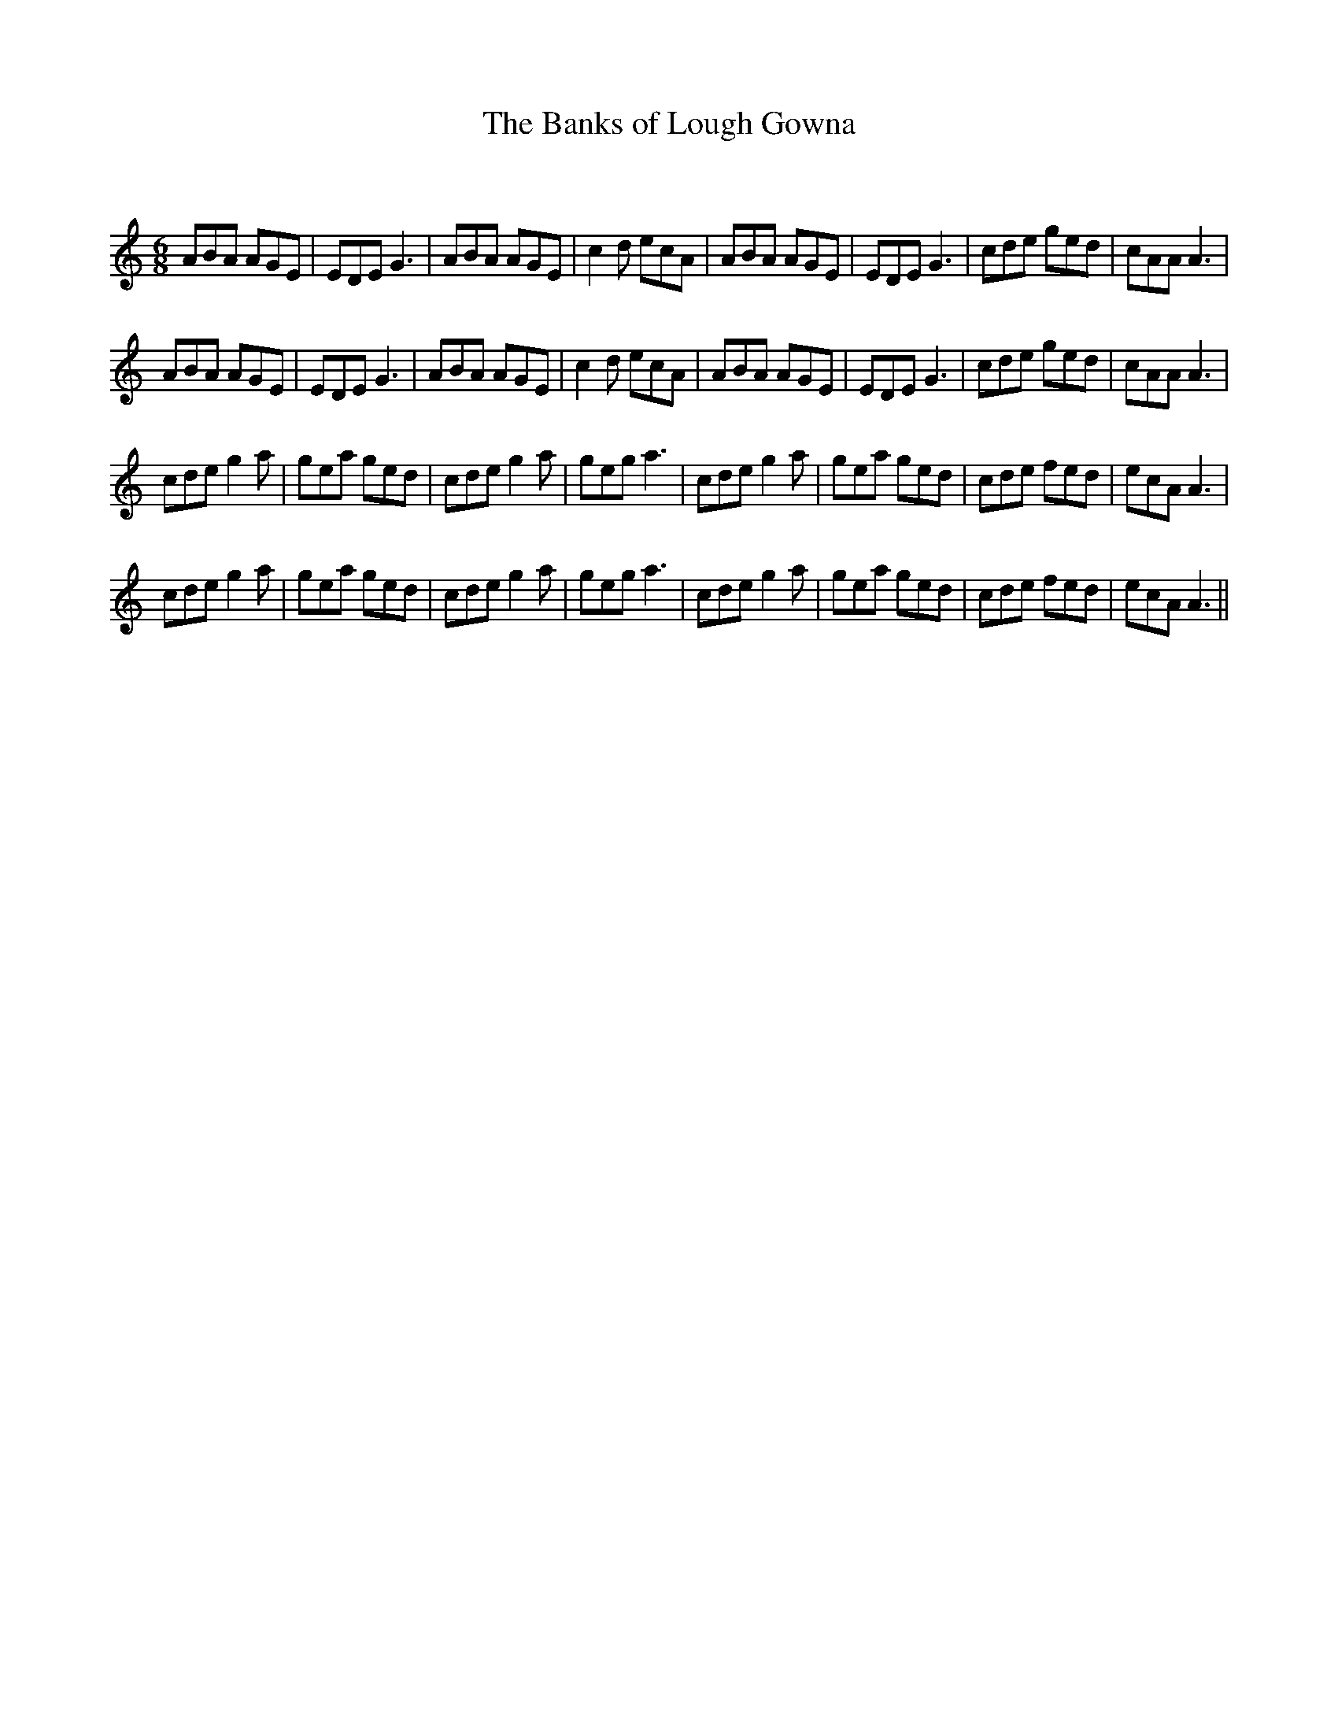 X:1
T: The Banks of Lough Gowna
C:
R:Jig
Q:180
K:Am
M:6/8
L:1/16
A2B2A2 A2G2E2|E2D2E2 G6|A2B2A2 A2G2E2|c4d2 e2c2A2|A2B2A2 A2G2E2|E2D2E2 G6|c2d2e2 g2e2d2|c2A2A2 A6|
A2B2A2 A2G2E2|E2D2E2 G6|A2B2A2 A2G2E2|c4d2 e2c2A2|A2B2A2 A2G2E2|E2D2E2 G6|c2d2e2 g2e2d2|c2A2A2 A6|
c2d2e2 g4a2|g2e2a2 g2e2d2|c2d2e2 g4a2|g2e2g2 a6|c2d2e2 g4a2|g2e2a2 g2e2d2|c2d2e2 f2e2d2|e2c2A2 A6|
c2d2e2 g4a2|g2e2a2 g2e2d2|c2d2e2 g4a2|g2e2g2 a6|c2d2e2 g4a2|g2e2a2 g2e2d2|c2d2e2 f2e2d2|e2c2A2 A6||
